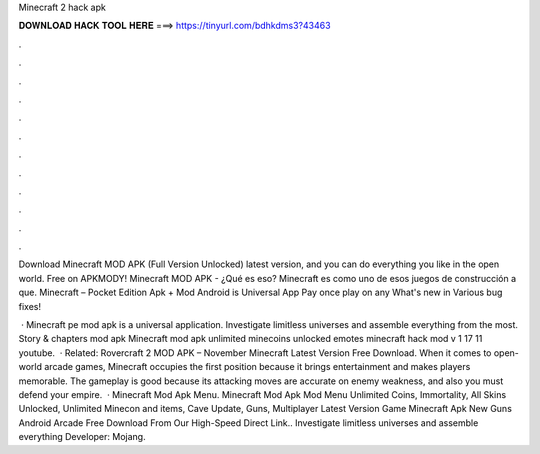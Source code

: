 Minecraft 2 hack apk



𝐃𝐎𝐖𝐍𝐋𝐎𝐀𝐃 𝐇𝐀𝐂𝐊 𝐓𝐎𝐎𝐋 𝐇𝐄𝐑𝐄 ===> https://tinyurl.com/bdhkdms3?43463



.



.



.



.



.



.



.



.



.



.



.



.

Download Minecraft MOD APK (Full Version Unlocked) latest version, and you can do everything you like in the open world. Free on APKMODY! Minecraft MOD APK - ¿Qué es eso? Minecraft es como uno de esos juegos de construcción a que. Minecraft – Pocket Edition Apk + Mod Android is Universal App Pay once play on any What's new in Various bug fixes!

 · Minecraft pe mod apk is a universal application. Investigate limitless universes and assemble everything from the most. Story & chapters mod apk Minecraft mod apk unlimited minecoins unlocked emotes minecraft hack mod v 1 17 11 youtube.  · Related: Rovercraft 2 MOD APK – November Minecraft Latest Version Free Download. When it comes to open-world arcade games, Minecraft occupies the first position because it brings entertainment and makes players memorable. The gameplay is good because its attacking moves are accurate on enemy weakness, and also you must defend your empire.  · Minecraft Mod Apk Menu. Minecraft Mod Apk Mod Menu Unlimited Coins, Immortality, All Skins Unlocked, Unlimited Minecon and items, Cave Update, Guns, Multiplayer Latest Version Game Minecraft Apk New Guns Android Arcade Free Download From Our High-Speed Direct Link.. Investigate limitless universes and assemble everything Developer: Mojang.
